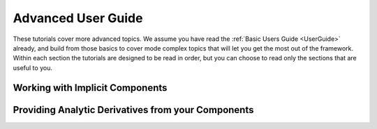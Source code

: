 .. _AdvancedUserGuide:

********************
Advanced User Guide
********************

These tutorials cover more advanced topics.
We assume you have read the :ref:`Basic Users Guide <UserGuide>` already,
and build from those basics to cover mode complex topics that will let you get the most out of the framework.
Within each section the tutorials are designed to be read in order,
but you can choose to read only the sections that are useful to you.

----------------------------------
Working with Implicit Components
----------------------------------

----------------------------------------------------
Providing Analytic Derivatives from your Components
----------------------------------------------------



